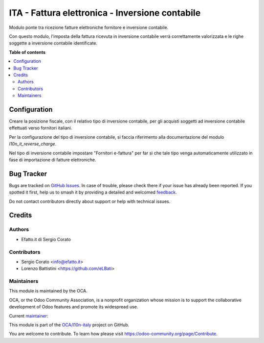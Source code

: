 ================================================
ITA - Fattura elettronica - Inversione contabile
================================================

.. 
   !!!!!!!!!!!!!!!!!!!!!!!!!!!!!!!!!!!!!!!!!!!!!!!!!!!!
   !! This file is generated by oca-gen-addon-readme !!
   !! changes will be overwritten.                   !!
   !!!!!!!!!!!!!!!!!!!!!!!!!!!!!!!!!!!!!!!!!!!!!!!!!!!!
   !! source digest: sha256:e47f99414c2509e5f24a71db5eab5f776db3beb404f75fe2940244494c81fedf
   !!!!!!!!!!!!!!!!!!!!!!!!!!!!!!!!!!!!!!!!!!!!!!!!!!!!

.. |badge1| image:: https://img.shields.io/badge/maturity-Beta-yellow.png
    :target: https://odoo-community.org/page/development-status
    :alt: Beta
.. |badge2| image:: https://img.shields.io/badge/licence-AGPL--3-blue.png
    :target: http://www.gnu.org/licenses/agpl-3.0-standalone.html
    :alt: License: AGPL-3
.. |badge3| image:: https://img.shields.io/badge/github-OCA%2Fl10n--italy-lightgray.png?logo=github
    :target: https://github.com/OCA/l10n-italy/tree/12.0/l10n_it_fatturapa_in_rc
    :alt: OCA/l10n-italy
.. |badge4| image:: https://img.shields.io/badge/weblate-Translate%20me-F47D42.png
    :target: https://translation.odoo-community.org/projects/l10n-italy-12-0/l10n-italy-12-0-l10n_it_fatturapa_in_rc
    :alt: Translate me on Weblate
.. |badge5| image:: https://img.shields.io/badge/runboat-Try%20me-875A7B.png
    :target: https://runboat.odoo-community.org/builds?repo=OCA/l10n-italy&target_branch=12.0
    :alt: Try me on Runboat

|badge1| |badge2| |badge3| |badge4| |badge5|

Modulo ponte tra ricezione fatture elettroniche fornitore e inversione contabile.

Con questo modulo, l'imposta della fattura ricevuta in inversione contabile verrà
correttamente valorizzata e le righe soggette a inversione contabile identificate.

**Table of contents**

.. contents::
   :local:

Configuration
=============

Creare la posizione fiscale, con il relativo tipo di inversione contabile, per gli acquisti soggetti ad inversione contabile effettuati verso fornitori italiani.

Per la configurazione del tipo di inversione contabile, si faccia riferimento alla documentazione del modulo `l10n_it_reverse_charge`.

Nel tipo di inversione contabile impostare "Fornitori e-fattura" per far sì che tale tipo venga automaticamente utilizzato in fase di importazione di fatture elettroniche.

Bug Tracker
===========

Bugs are tracked on `GitHub Issues <https://github.com/OCA/l10n-italy/issues>`_.
In case of trouble, please check there if your issue has already been reported.
If you spotted it first, help us to smash it by providing a detailed and welcomed
`feedback <https://github.com/OCA/l10n-italy/issues/new?body=module:%20l10n_it_fatturapa_in_rc%0Aversion:%2012.0%0A%0A**Steps%20to%20reproduce**%0A-%20...%0A%0A**Current%20behavior**%0A%0A**Expected%20behavior**>`_.

Do not contact contributors directly about support or help with technical issues.

Credits
=======

Authors
~~~~~~~

* Efatto.it di Sergio Corato

Contributors
~~~~~~~~~~~~

* Sergio Corato <info@efatto.it>
* Lorenzo Battistini <https://github.com/eLBati>

Maintainers
~~~~~~~~~~~

This module is maintained by the OCA.

.. image:: https://odoo-community.org/logo.png
   :alt: Odoo Community Association
   :target: https://odoo-community.org

OCA, or the Odoo Community Association, is a nonprofit organization whose
mission is to support the collaborative development of Odoo features and
promote its widespread use.

.. |maintainer-sergiocorato| image:: https://github.com/sergiocorato.png?size=40px
    :target: https://github.com/sergiocorato
    :alt: sergiocorato

Current `maintainer <https://odoo-community.org/page/maintainer-role>`__:

|maintainer-sergiocorato| 

This module is part of the `OCA/l10n-italy <https://github.com/OCA/l10n-italy/tree/12.0/l10n_it_fatturapa_in_rc>`_ project on GitHub.

You are welcome to contribute. To learn how please visit https://odoo-community.org/page/Contribute.
